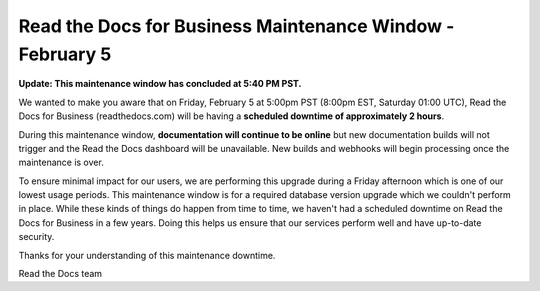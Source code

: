 .. post:: Jan 25, 2021
   :tags: aws, downtime, infrastructure
   :author: Eric
   :location: BND


Read the Docs for Business Maintenance Window - February 5
==========================================================

**Update: This maintenance window has concluded at 5:40 PM PST.**

We wanted to make you aware that on Friday, February 5 at 5:00pm PST (8:00pm EST, Saturday 01:00 UTC),
Read the Docs for Business (readthedocs.com) will be having a **scheduled downtime of approximately 2 hours**.

During this maintenance window, **documentation will continue to be online** but new documentation builds will not trigger and the Read the Docs dashboard will be unavailable. New builds and webhooks will begin processing once the maintenance is over.

To ensure minimal impact for our users, we are performing this upgrade during a Friday afternoon which is one of our lowest usage periods. This maintenance window is for a required database version upgrade which we couldn't perform in place. While these kinds of things do happen from time to time, we haven't had a scheduled downtime on Read the Docs for Business in a few years. Doing this helps us ensure that our services perform well and have up-to-date security.

Thanks for your understanding of this maintenance downtime.

Read the Docs team
